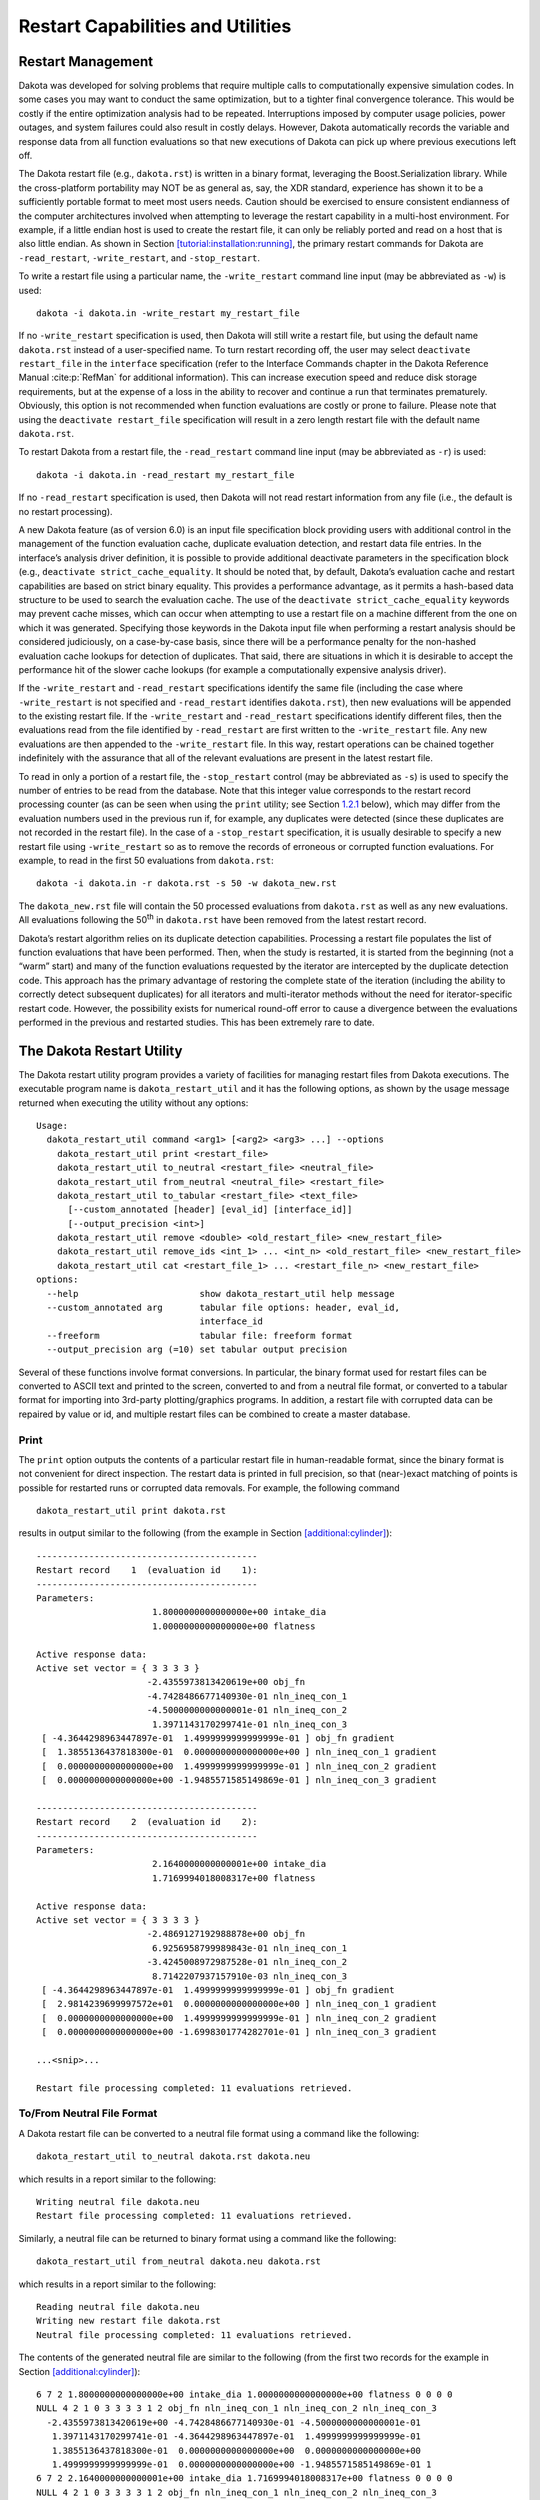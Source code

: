 .. _restart:

Restart Capabilities and Utilities
==================================

.. _`restart:management`:

Restart Management
------------------

Dakota was developed for solving problems that require multiple calls to
computationally expensive simulation codes. In some cases you may want
to conduct the same optimization, but to a tighter final convergence
tolerance. This would be costly if the entire optimization analysis had
to be repeated. Interruptions imposed by computer usage policies, power
outages, and system failures could also result in costly delays.
However, Dakota automatically records the variable and response data
from all function evaluations so that new executions of Dakota can pick
up where previous executions left off.

The Dakota restart file (e.g., ``dakota.rst``) is written in a binary format,
leveraging the Boost.Serialization library. While the cross-platform
portability may NOT be as general as, say, the XDR standard, experience
has shown it to be a sufficiently portable format to meet most users
needs. Caution should be exercised to ensure consistent endianness of
the computer architectures involved when attempting to leverage the
restart capability in a multi-host environment. For example, if a little
endian host is used to create the restart file, it can only be reliably
ported and read on a host that is also little endian. As shown in
Section `[tutorial:installation:running] <#tutorial:installation:running>`__,
the primary restart commands for Dakota are ``-read_restart``,
``-write_restart``, and ``-stop_restart``.

To write a restart file using a particular name, the ``-write_restart``
command line input (may be abbreviated as ``-w``) is used:

::

       dakota -i dakota.in -write_restart my_restart_file

If no ``-write_restart`` specification is used, then Dakota will still
write a restart file, but using the default name ``dakota.rst`` instead of a
user-specified name. To turn restart recording off, the user may select
``deactivate restart_file`` in the ``interface`` specification (refer to
the Interface Commands chapter in the Dakota Reference
Manual :cite:p:`RefMan` for additional information). This can
increase execution speed and reduce disk storage requirements, but at
the expense of a loss in the ability to recover and continue a run that
terminates prematurely. Obviously, this option is not recommended when
function evaluations are costly or prone to failure. Please note that
using the ``deactivate restart_file`` specification will result in a
zero length restart file with the default name ``dakota.rst``.

To restart Dakota from a restart file, the ``-read_restart`` command
line input (may be abbreviated as ``-r``) is used:

::

       dakota -i dakota.in -read_restart my_restart_file

If no ``-read_restart`` specification is used, then Dakota will not read
restart information from any file (i.e., the default is no restart
processing).

A new Dakota feature (as of version 6.0) is an input file specification
block providing users with additional control in the management of the
function evaluation cache, duplicate evaluation detection, and restart
data file entries. In the interface’s analysis driver definition, it is
possible to provide additional deactivate parameters in the
specification block (e.g., ``deactivate strict_cache_equality``. It
should be noted that, by default, Dakota’s evaluation cache and restart
capabilities are based on strict binary equality. This provides a
performance advantage, as it permits a hash-based data structure to be
used to search the evaluation cache. The use of the
``deactivate strict_cache_equality`` keywords may prevent cache misses,
which can occur when attempting to use a restart file on a machine
different from the one on which it was generated. Specifying those
keywords in the Dakota input file when performing a restart analysis
should be considered judiciously, on a case-by-case basis, since there
will be a performance penalty for the non-hashed evaluation cache
lookups for detection of duplicates. That said, there are situations in
which it is desirable to accept the performance hit of the slower cache
lookups (for example a computationally expensive analysis driver).

If the ``-write_restart`` and ``-read_restart`` specifications identify
the same file (including the case where ``-write_restart`` is not
specified and ``-read_restart`` identifies ``dakota.rst``),
then new evaluations will
be appended to the existing restart file. If the ``-write_restart`` and
``-read_restart`` specifications identify different files, then the
evaluations read from the file identified by ``-read_restart`` are first
written to the ``-write_restart`` file. Any new evaluations are then
appended to the ``-write_restart`` file. In this way, restart operations
can be chained together indefinitely with the assurance that all of the
relevant evaluations are present in the latest restart file.

To read in only a portion of a restart file, the ``-stop_restart``
control (may be abbreviated as ``-s``) is used to specify the number of
entries to be read from the database. Note that this integer value
corresponds to the restart record processing counter (as can be seen
when using the ``print`` utility; see
Section `1.2.1 <#restart:utility:print>`__ below), which may differ from
the evaluation numbers used in the previous run if, for example, any
duplicates were detected (since these duplicates are not recorded in the
restart file). In the case of a ``-stop_restart`` specification, it is
usually desirable to specify a new restart file using ``-write_restart``
so as to remove the records of erroneous or corrupted function
evaluations. For example, to read in the first 50 evaluations from
``dakota.rst``:

::

       dakota -i dakota.in -r dakota.rst -s 50 -w dakota_new.rst

The ``dakota_new.rst`` file will contain the 50 processed evaluations
from ``dakota.rst`` as well as any new evaluations. All evaluations
following the 50\ :superscript:`th` in ``dakota.rst`` have been
removed from the latest restart record.

Dakota’s restart algorithm relies on its duplicate detection
capabilities. Processing a restart file populates the list of function
evaluations that have been performed. Then, when the study is restarted,
it is started from the beginning (not a “warm” start) and many of the
function evaluations requested by the iterator are intercepted by the
duplicate detection code. This approach has the primary advantage of
restoring the complete state of the iteration (including the ability to
correctly detect subsequent duplicates) for all iterators and
multi-iterator methods without the need for iterator-specific restart
code. However, the possibility exists for numerical round-off error to
cause a divergence between the evaluations performed in the previous and
restarted studies. This has been extremely rare to date.

.. _`restart:utility`:

The Dakota Restart Utility
--------------------------

The Dakota restart utility program provides a variety of facilities for
managing restart files from Dakota executions. The executable program
name is ``dakota_restart_util`` and it has the following options, as
shown by the usage message returned when executing the utility without
any options:

::

   Usage:
     dakota_restart_util command <arg1> [<arg2> <arg3> ...] --options
       dakota_restart_util print <restart_file>
       dakota_restart_util to_neutral <restart_file> <neutral_file>
       dakota_restart_util from_neutral <neutral_file> <restart_file>
       dakota_restart_util to_tabular <restart_file> <text_file>
         [--custom_annotated [header] [eval_id] [interface_id]]
         [--output_precision <int>]
       dakota_restart_util remove <double> <old_restart_file> <new_restart_file>
       dakota_restart_util remove_ids <int_1> ... <int_n> <old_restart_file> <new_restart_file>
       dakota_restart_util cat <restart_file_1> ... <restart_file_n> <new_restart_file>
   options:
     --help                       show dakota_restart_util help message
     --custom_annotated arg       tabular file options: header, eval_id, 
                                  interface_id
     --freeform                   tabular file: freeform format
     --output_precision arg (=10) set tabular output precision

Several of these functions involve format conversions. In particular,
the binary format used for restart files can be converted to ASCII text
and printed to the screen, converted to and from a neutral file format,
or converted to a tabular format for importing into 3rd-party
plotting/graphics programs. In addition, a restart file with corrupted
data can be repaired by value or id, and multiple restart files can be
combined to create a master database.

.. _`restart:utility:print`:

Print
~~~~~

The ``print`` option outputs the contents of a particular restart file
in human-readable format, since the binary format is not convenient for
direct inspection. The restart data is printed in full precision, so
that (near-)exact matching of points is possible for restarted runs or
corrupted data removals. For example, the following command

::

       dakota_restart_util print dakota.rst

results in output similar to the following (from the example in
Section `[additional:cylinder] <#additional:cylinder>`__):

::

       ------------------------------------------
       Restart record    1  (evaluation id    1):
       ------------------------------------------
       Parameters:
                             1.8000000000000000e+00 intake_dia
                             1.0000000000000000e+00 flatness

       Active response data:
       Active set vector = { 3 3 3 3 }
                            -2.4355973813420619e+00 obj_fn
                            -4.7428486677140930e-01 nln_ineq_con_1
                            -4.5000000000000001e-01 nln_ineq_con_2
                             1.3971143170299741e-01 nln_ineq_con_3
        [ -4.3644298963447897e-01  1.4999999999999999e-01 ] obj_fn gradient
        [  1.3855136437818300e-01  0.0000000000000000e+00 ] nln_ineq_con_1 gradient
        [  0.0000000000000000e+00  1.4999999999999999e-01 ] nln_ineq_con_2 gradient
        [  0.0000000000000000e+00 -1.9485571585149869e-01 ] nln_ineq_con_3 gradient

       ------------------------------------------
       Restart record    2  (evaluation id    2):
       ------------------------------------------
       Parameters:
                             2.1640000000000001e+00 intake_dia
                             1.7169994018008317e+00 flatness

       Active response data:
       Active set vector = { 3 3 3 3 }
                            -2.4869127192988878e+00 obj_fn
                             6.9256958799989843e-01 nln_ineq_con_1
                            -3.4245008972987528e-01 nln_ineq_con_2
                             8.7142207937157910e-03 nln_ineq_con_3
        [ -4.3644298963447897e-01  1.4999999999999999e-01 ] obj_fn gradient
        [  2.9814239699997572e+01  0.0000000000000000e+00 ] nln_ineq_con_1 gradient
        [  0.0000000000000000e+00  1.4999999999999999e-01 ] nln_ineq_con_2 gradient
        [  0.0000000000000000e+00 -1.6998301774282701e-01 ] nln_ineq_con_3 gradient

       ...<snip>...

       Restart file processing completed: 11 evaluations retrieved.

.. _`restart:utility:neutral`:

To/From Neutral File Format
~~~~~~~~~~~~~~~~~~~~~~~~~~~

A Dakota restart file can be converted to a neutral file format using a
command like the following:

::

       dakota_restart_util to_neutral dakota.rst dakota.neu

which results in a report similar to the following:

::

       Writing neutral file dakota.neu
       Restart file processing completed: 11 evaluations retrieved.

Similarly, a neutral file can be returned to binary format using a
command like the following:

::

       dakota_restart_util from_neutral dakota.neu dakota.rst

which results in a report similar to the following:

::

       Reading neutral file dakota.neu
       Writing new restart file dakota.rst
       Neutral file processing completed: 11 evaluations retrieved.

The contents of the generated neutral file are similar to the following
(from the first two records for the example in
Section `[additional:cylinder] <#additional:cylinder>`__):

::

       6 7 2 1.8000000000000000e+00 intake_dia 1.0000000000000000e+00 flatness 0 0 0 0
       NULL 4 2 1 0 3 3 3 3 1 2 obj_fn nln_ineq_con_1 nln_ineq_con_2 nln_ineq_con_3
         -2.4355973813420619e+00 -4.7428486677140930e-01 -4.5000000000000001e-01
          1.3971143170299741e-01 -4.3644298963447897e-01  1.4999999999999999e-01
          1.3855136437818300e-01  0.0000000000000000e+00  0.0000000000000000e+00
          1.4999999999999999e-01  0.0000000000000000e+00 -1.9485571585149869e-01 1
       6 7 2 2.1640000000000001e+00 intake_dia 1.7169994018008317e+00 flatness 0 0 0 0
       NULL 4 2 1 0 3 3 3 3 1 2 obj_fn nln_ineq_con_1 nln_ineq_con_2 nln_ineq_con_3
         -2.4869127192988878e+00 6.9256958799989843e-01 -3.4245008972987528e-01
          8.7142207937157910e-03 -4.3644298963447897e-01  1.4999999999999999e-01
          2.9814239699997572e+01  0.0000000000000000e+00  0.0000000000000000e+00
          1.4999999999999999e-01  0.0000000000000000e+00 -1.6998301774282701e-01 2

This format is not intended for direct viewing (``print`` should be used
for this purpose). Rather, the neutral file capability has been used in
the past for managing portability of restart data across platforms of
dissimilar endianness of the computer architectures (e.g. creator of the
file was little endian but the need exists to run dakota with restart on
a big endian host. The neutral file format has also been shown to be
useful for for advanced repair of restart records (in cases where the
techniques of Section `1.2.5 <#restart:utility:removal>`__ were
insufficient).

.. _`restart:utility:tabular`:

To Tabular Format
~~~~~~~~~~~~~~~~~

Conversion of a binary restart file to a tabular format enables
convenient import of this data into 3rd-party post-processing tools such
as Matlab, TECplot, Excel, etc. This facility is similar to the
``tabular_data`` option in the Dakota input file specification
(described in Section `[output:tabular] <#output:tabular>`__), but with
two important differences:

#. No function evaluations are suppressed as they are with
   ``tabular_data`` (i.e., any internal finite difference evaluations
   are included).

#. The conversion can be performed after Dakota completion, i.e., for
   Dakota runs executed previously.

An example command for converting a restart file to tabular format is:

::

       dakota_restart_util to_tabular dakota.rst dakota.m

which results in a report similar to the following:

::

       Writing tabular text file dakota.m
       Restart file processing completed: 10 evaluations tabulated.

The contents of the generated tabular file are similar to the following
(from the example in
Section `[additional:textbook:examples:gradient2] <#additional:textbook:examples:gradient2>`__).
Note that while evaluations resulting from numerical derivative offsets
would be reported (as described above), derivatives returned as part of
the evaluations are not reported (since they do not readily fit within a
compact tabular format):

::

   %eval_id interface             x1             x2         obj_fn nln_ineq_con_1 nln_ineq_con_2 
          1     NO_ID           0.9            1.1         0.0002           0.26           0.76 
          2     NO_ID    0.58256179   0.4772224441   0.1050555937   0.1007670171 -0.06353963386 
          3     NO_ID           0.5   0.4318131566   0.1667232695  0.03409342169 -0.06353739777 
          4     NO_ID           0.5   0.3695495062   0.2204806721  0.06522524692  -0.1134331625 
          5     NO_ID           0.5   0.3757758727   0.2143316122  0.06211206365  -0.1087924935 
          6     NO_ID           0.5   0.3695495062   0.2204806721  0.06522524692  -0.1134331625 
          7     NO_ID  0.5005468682  -0.5204065326    5.405888123   0.5107504335  0.02054952507 
          8     NO_ID  0.5000092554   0.4156974409   0.1790558059  0.04216053506 -0.07720026537 
          9     NO_ID   0.500000919   0.4302129149   0.1679019175   0.0348944616  -0.0649173074 
         10     NO_ID    0.50037519  -0.2214765079    2.288391116   0.3611135847  -0.2011357515 
   ...

**Controlling tabular format:** The command-line options ``–freeform``
and ``–custom_annotated`` give control of headers in the resulting
tabular file. give control of headers in the resulting tabular file.
Freeform will generate a tabular file with no leading row nor columns
(variable and response values only). Custom annotated format accepts any
or all of the options:

-  ``header``: include %-commented header row with labels

-  ``eval_id``: include leading column with evaluation ID

-  ``interface_id``: include leading column with interface ID

For example, to recover Dakota 6.0 tabular format, which contained a
header row, leading column with evaluation ID, but no interface ID:

::

   dakota_restart_util to_tabular dakota.rst dakota.m --custom_annotated header eval_id

Resulting in

::

   %eval_id             x1             x2         obj_fn nln_ineq_con_1 nln_ineq_con_2 
   1                   0.9            1.1         0.0002           0.26           0.76 
   2               0.90009            1.1 0.0001996404857   0.2601620081       0.759955 
   3               0.89991            1.1 0.0002003604863   0.2598380081       0.760045 
   ...

Finally, ``–output_precision <int>`` will generate tabular output with
the specified integer digits of precision.

.. _`restart:utility:concatenation`:

Concatenation of Multiple Restart Files
~~~~~~~~~~~~~~~~~~~~~~~~~~~~~~~~~~~~~~~

In some instances, it is useful to combine restart files into a single
master function evaluation database. For example, when constructing a
data fit surrogate model, data from previous studies can be pulled in
and reused to create a combined data set for the surrogate fit. An
example command for concatenating multiple restart files is:

::

       dakota_restart_util cat dakota.rst.1 dakota.rst.2 dakota.rst.3 dakota.rst.all

which results in a report similar to the following:

::

       Writing new restart file dakota.rst.all
       dakota.rst.1 processing completed: 10 evaluations retrieved.
       dakota.rst.2 processing completed: 110 evaluations retrieved.
       dakota.rst.3 processing completed: 65 evaluations retrieved.

The database ``dakota.rst.all`` now contains 185 evaluations and can
be read in for use in a subsequent Dakota study using the
``-read_restart`` option to the ``dakota`` executable (see
Section `1.1 <#restart:management>`__).

.. _`restart:utility:removal`:

Removal of Corrupted Data
~~~~~~~~~~~~~~~~~~~~~~~~~

On occasion, a simulation or computer system failure may cause a
corruption of the Dakota restart file. For example, a simulation crash
may result in failure of a post-processor to retrieve meaningful data.
If 0’s (or other erroneous data) are returned from the user’s
``analysis_driver``, then this bad data will get recorded in the restart
file. If there is a clear demarcation of where corruption initiated
(typical in a process with feedback, such as gradient-based
optimization), then use of the ``-stop_restart`` option for the
``dakota`` executable can be effective in continuing the study from the point
immediately prior to the introduction of bad data. If, however, there
are interspersed corruptions throughout the restart database (typical in
a process without feedback, such as sampling), then the ``remove`` and
``remove_ids`` options of ``dakota_restart_util`` can be useful.

An example of the command syntax for the ``remove`` option is:

::

       dakota_restart_util remove 2.e-04 dakota.rst dakota.rst.repaired

which results in a report similar to the following:

::

       Writing new restart file dakota.rst.repaired
       Restart repair completed: 65 evaluations retrieved, 2 removed, 63 saved.

where any evaluations in ``dakota.rst`` having an active response
function value that matches ``2.e-04`` within machine precision are
discarded when creating ``dakota.rst.repaired``.

An example of the command syntax for the ``remove_ids`` option is:

::

       dakota_restart_util remove_ids 12 15 23 44 57 dakota.rst dakota.rst.repaired

which results in a report similar to the following:

::

       Writing new restart file dakota.rst.repaired
       Restart repair completed: 65 evaluations retrieved, 5 removed, 60 saved.

where evaluation ids ``12``, ``15``, ``23``, ``44``, and ``57`` have
been discarded when creating ``dakota.rst.repaired``.
An important detail is that, unlike the
``-stop_restart`` option which operates on restart record numbers (see
Section `1.1 <#restart:management>`__)), the ``remove_ids`` option
operates on evaluation ids. Thus, removal is not necessarily based on
the order of appearance in the restart file. This distinction is
important when removing restart records for a run that contained either
asynchronous or duplicate evaluations, since the restart insertion order
and evaluation ids may not correspond in these cases (asynchronous
evaluations have ids assigned in the order of job creation but are
inserted in the restart file in the order of job completion, and
duplicate evaluations are not recorded which introduces offsets between
evaluation id and record number). This can also be important if removing
records from a concatenated restart file, since the same evaluation id
could appear more than once. In this case, all evaluation records with
ids matching the ``remove_ids`` list will be removed.

If neither of these removal options is sufficient to handle a particular
restart repair need, then the fallback position is to resort to direct
editing of a neutral file (refer to
Section `1.2.2 <#restart:utility:neutral>`__) to perform the necessary
modifications.
